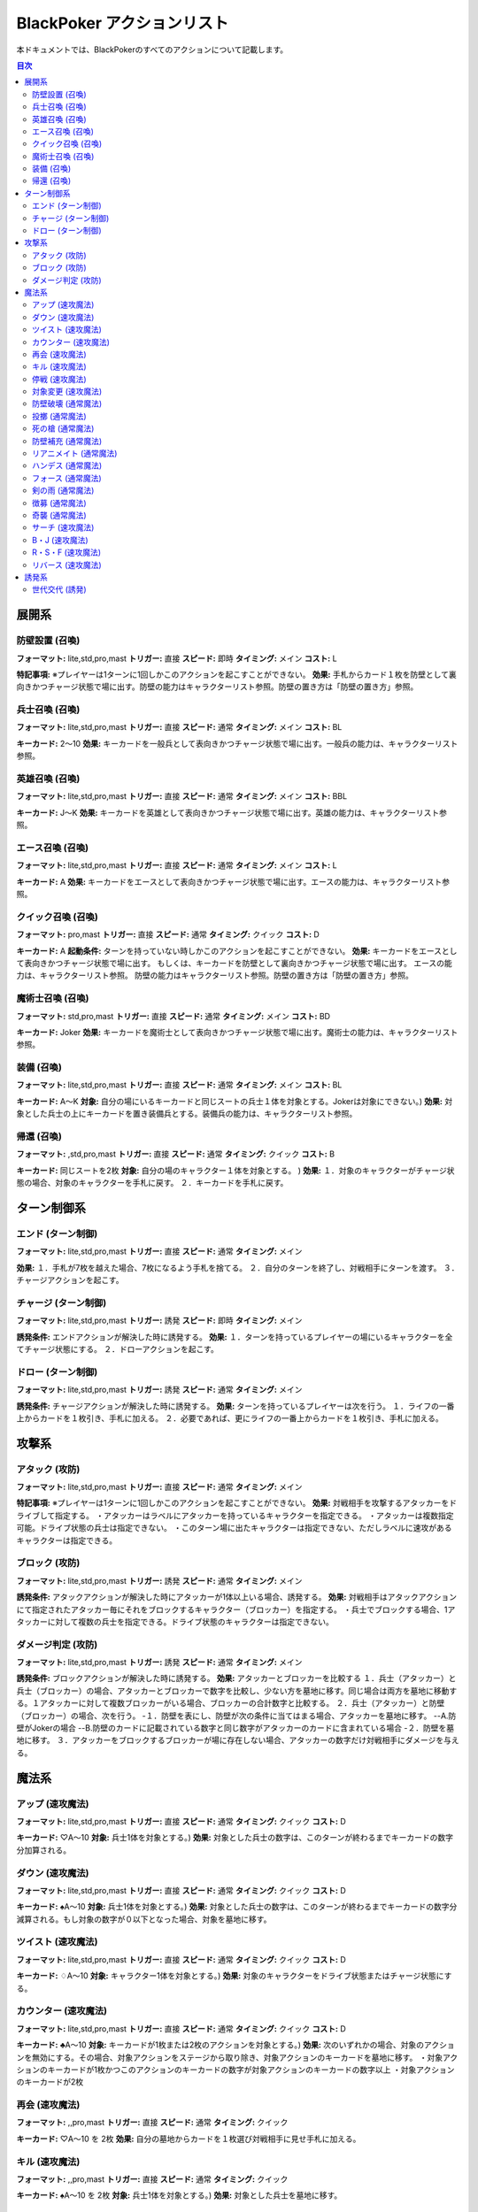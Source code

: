 ================
BlackPoker アクションリスト
================

本ドキュメントでは、BlackPokerのすべてのアクションについて記載します。

.. contents:: 目次
   :depth: 2
   :local:


展開系
==================

防壁設置 (召喚)
-----------------
**フォーマット:** lite,std,pro,mast
**トリガー:** 直接
**スピード:** 即時
**タイミング:** メイン
**コスト:** L

**特記事項:** ※プレイヤーは1ターンに1回しかこのアクションを起こすことができない。
**効果:**  
手札からカード１枚を防壁として裏向きかつチャージ状態で場に出す。防壁の能力はキャラクターリスト参照。防壁の置き方は「防壁の置き方」参照。

兵士召喚 (召喚)
-----------------
**フォーマット:** lite,std,pro,mast
**トリガー:** 直接
**スピード:** 通常
**タイミング:** メイン
**コスト:** BL

**キーカード:** 2〜10
**効果:**  
キーカードを一般兵として表向きかつチャージ状態で場に出す。一般兵の能力は、キャラクターリスト参照。

英雄召喚 (召喚)
-----------------
**フォーマット:** lite,std,pro,mast
**トリガー:** 直接
**スピード:** 通常
**タイミング:** メイン
**コスト:** BBL

**キーカード:** J〜K
**効果:**  
キーカードを英雄として表向きかつチャージ状態で場に出す。英雄の能力は、キャラクターリスト参照。

エース召喚 (召喚)
-----------------
**フォーマット:** lite,std,pro,mast
**トリガー:** 直接
**スピード:** 通常
**タイミング:** メイン
**コスト:** L

**キーカード:** A
**効果:**  
キーカードをエースとして表向きかつチャージ状態で場に出す。エースの能力は、キャラクターリスト参照。

クイック召喚 (召喚)
-----------------
**フォーマット:** pro,mast
**トリガー:** 直接
**スピード:** 通常
**タイミング:** クイック
**コスト:** D

**キーカード:** A
**起動条件:**  
ターンを持っていない時しかこのアクションを起こすことができない。
**効果:**  
キーカードをエースとして表向きかつチャージ状態で場に出す。
もしくは、キーカードを防壁として裏向きかつチャージ状態で場に出す。
エースの能力は、キャラクターリスト参照。
防壁の能力はキャラクターリスト参照。防壁の置き方は「防壁の置き方」参照。

魔術士召喚 (召喚)
-----------------
**フォーマット:** std,pro,mast
**トリガー:** 直接
**スピード:** 通常
**タイミング:** メイン
**コスト:** BD

**キーカード:** Joker
**効果:**  
キーカードを魔術士として表向きかつチャージ状態で場に出す。魔術士の能力は、キャラクターリスト参照。

装備 (召喚)
-----------------
**フォーマット:** lite,std,pro,mast
**トリガー:** 直接
**スピード:** 通常
**タイミング:** メイン
**コスト:** BL

**キーカード:** A〜K
**対象:**  
自分の場にいるキーカードと同じスートの兵士１体を対象とする。Jokerは対象にできない。)
**効果:**  
対象とした兵士の上にキーカードを置き装備兵とする。装備兵の能力は、キャラクターリスト参照。

帰還 (召喚)
-----------------
**フォーマット:** ,std,pro,mast
**トリガー:** 直接
**スピード:** 通常
**タイミング:** クイック
**コスト:** B

**キーカード:** 同じスートを2枚
**対象:**  
自分の場のキャラクター１体を対象とする。
)
**効果:**  
１．対象のキャラクターがチャージ状態の場合、対象のキャラクターを手札に戻す。
２．キーカードを手札に戻す。

ターン制御系
==================

エンド (ターン制御)
-----------------
**フォーマット:** lite,std,pro,mast
**トリガー:** 直接
**スピード:** 通常
**タイミング:** メイン

**効果:**  
１．手札が7枚を越えた場合、7枚になるよう手札を捨てる。
２．自分のターンを終了し、対戦相手にターンを渡す。
３．チャージアクションを起こす。

チャージ (ターン制御)
-----------------
**フォーマット:** lite,std,pro,mast
**トリガー:** 誘発
**スピード:** 即時
**タイミング:** メイン

**誘発条件:**  
エンドアクションが解決した時に誘発する。
**効果:**  
１．ターンを持っているプレイヤーの場にいるキャラクターを全てチャージ状態にする。
２．ドローアクションを起こす。

ドロー (ターン制御)
-----------------
**フォーマット:** lite,std,pro,mast
**トリガー:** 誘発
**スピード:** 通常
**タイミング:** メイン

**誘発条件:**  
チャージアクションが解決した時に誘発する。
**効果:**  
ターンを持っているプレイヤーは次を行う。
１．ライフの一番上からカードを１枚引き、手札に加える。
２．必要であれば、更にライフの一番上からカードを１枚引き、手札に加える。

攻撃系
==================

アタック (攻防)
-----------------
**フォーマット:** lite,std,pro,mast
**トリガー:** 直接
**スピード:** 通常
**タイミング:** メイン

**特記事項:** ※プレイヤーは1ターンに1回しかこのアクションを起こすことができない。
**効果:**  
対戦相手を攻撃するアタッカーをドライブして指定する。
・アタッカーはラベルにアタッカーを持っているキャラクターを指定できる。
・アタッカーは複数指定可能。ドライブ状態の兵士は指定できない。
・このターン場に出たキャラクターは指定できない、ただしラベルに速攻があるキャラクターは指定できる。

ブロック (攻防)
-----------------
**フォーマット:** lite,std,pro,mast
**トリガー:** 誘発
**スピード:** 通常
**タイミング:** メイン

**誘発条件:**  
アタックアクションが解決した時にアタッカーが1体以上いる場合、誘発する。
**効果:**  
対戦相手はアタックアクションにて指定されたアタッカー毎にそれをブロックするキャラクター（ブロッカー）を指定する。 
・兵士でブロックする場合、1アタッカーに対して複数の兵士を指定できる。ドライブ状態のキャラクターは指定できない。

ダメージ判定 (攻防)
-----------------
**フォーマット:** lite,std,pro,mast
**トリガー:** 誘発
**スピード:** 通常
**タイミング:** メイン

**誘発条件:**  
ブロックアクションが解決した時に誘発する。
**効果:**  
アタッカーとブロッカーを比較する
１．兵士（アタッカー）と兵士（ブロッカー）の場合、アタッカーとブロッカーで数字を比較し、少ない方を墓地に移す。同じ場合は両方を墓地に移動する。１アタッカーに対して複数ブロッカーがいる場合、ブロッカーの合計数字と比較する。
２．兵士（アタッカー）と防壁（ブロッカー）の場合、次を行う。
-１．防壁を表にし、防壁が次の条件に当てはまる場合、アタッカーを墓地に移す。
--A.防壁がJokerの場合
--B.防壁のカードに記載されている数字と同じ数字がアタッカーのカードに含まれている場合
-２．防壁を墓地に移す。
３．アタッカーをブロックするブロッカーが場に存在しない場合、アタッカーの数字だけ対戦相手にダメージを与える。

魔法系
==================

アップ (速攻魔法)
-----------------
**フォーマット:** lite,std,pro,mast
**トリガー:** 直接
**スピード:** 通常
**タイミング:** クイック
**コスト:** D

**キーカード:** ♡A〜10
**対象:**  
兵士1体を対象とする。)
**効果:**  
対象とした兵士の数字は、このターンが終わるまでキーカードの数字分加算される。

ダウン (速攻魔法)
-----------------
**フォーマット:** lite,std,pro,mast
**トリガー:** 直接
**スピード:** 通常
**タイミング:** クイック
**コスト:** D

**キーカード:** ♠A〜10
**対象:**  
兵士1体を対象とする。)
**効果:**  
対象とした兵士の数字は、このターンが終わるまでキーカードの数字分減算される。もし対象の数字が０以下となった場合、対象を墓地に移す。

ツイスト (速攻魔法)
-----------------
**フォーマット:** lite,std,pro,mast
**トリガー:** 直接
**スピード:** 通常
**タイミング:** クイック
**コスト:** D

**キーカード:** ♢A〜10
**対象:**  
キャラクター1体を対象とする。)
**効果:**  
対象のキャラクターをドライブ状態またはチャージ状態にする。

カウンター (速攻魔法)
-----------------
**フォーマット:** lite,std,pro,mast
**トリガー:** 直接
**スピード:** 通常
**タイミング:** クイック
**コスト:** D

**キーカード:** ♣A〜10
**対象:**  
キーカードが1枚または2枚のアクションを対象とする。)
**効果:**  
次のいずれかの場合、対象のアクションを無効にする。その場合、対象アクションをステージから取り除き、対象アクションのキーカードを墓地に移す。
・対象アクションのキーカードが1枚かつこのアクションのキーカードの数字が対象アクションのキーカードの数字以上
・対象アクションのキーカードが2枚

再会 (速攻魔法)
-----------------
**フォーマット:** ,,pro,mast
**トリガー:** 直接
**スピード:** 通常
**タイミング:** クイック

**キーカード:** ♡A〜10 を 2枚
**効果:**  
自分の墓地からカードを１枚選び対戦相手に見せ手札に加える。

キル (速攻魔法)
-----------------
**フォーマット:** ,,pro,mast
**トリガー:** 直接
**スピード:** 通常
**タイミング:** クイック

**キーカード:** ♠A〜10 を 2枚
**対象:**  
兵士1体を対象とする。)
**効果:**  
対象とした兵士を墓地に移す。

停戦 (速攻魔法)
-----------------
**フォーマット:** ,,pro,mast
**トリガー:** 直接
**スピード:** 通常
**タイミング:** クイック

**キーカード:** ♢A〜10 を 2枚
**対象:**  
ダメージ判定アクションを対象とする。)
**効果:**  
対象のアクションを無効にする。対象アクションをステージから取り除き、対象アクションのキーカードを墓地に移す。

対象変更 (速攻魔法)
-----------------
**フォーマット:** ,,pro,mast
**トリガー:** 直接
**スピード:** 通常
**タイミング:** クイック

**キーカード:** ♣A〜10 を 2枚
**対象:**  
対象が指定されているアクションを対象とする。)
**効果:**  
対象のアクションで指定されている対象をそのアクションが指定できる範囲で変更する。アクションを対象とするアクションの対象を対象変更に変更することは可能、アクションの対象にできないものへの対象の変更は不可能とする。

防壁破壊 (通常魔法)
-----------------
**フォーマット:** lite,std,pro,mast
**トリガー:** 直接
**スピード:** 通常
**タイミング:** メイン

**キーカード:** ♡A〜K と ♢A〜K
**対象:**  
防壁１体を対象とする。)
**効果:**  
対象の防壁を場から墓地に移す。

投擲 (通常魔法)
-----------------
**フォーマット:** lite,std,pro,mast
**トリガー:** 直接
**スピード:** 通常
**タイミング:** メイン

**キーカード:** ♠A〜K と ♣A〜K
**対象:**  
対戦相手１人を対象とする。)
**効果:**  
対象の対戦相手にX点のダメージを与える。Xはキーカードの♠カードの数字に等しい。

死の槍 (通常魔法)
-----------------
**フォーマット:** ,std,pro,mast
**トリガー:** 直接
**スピード:** 通常
**タイミング:** メイン

**キーカード:** ♠A〜K と ♢A〜K
**対象:**  
兵士１体を対象とする。)
**効果:**  
対象の兵士の数字が０以外かつ、キーカードの♢カードの数字で割切れる場合、次を行う。
１．対象の兵士をオーナーのライフの一番上に裏向きで移す。兵士が複数のカードから成る場合、任意の順でライフの一番上に裏向きで移す。
２．対象の兵士のオーナーにX点のダメージを与える。Xはキーカードの♠カードの数字に等しい。

防壁補充 (通常魔法)
-----------------
**フォーマット:** ,std,pro,mast
**トリガー:** 直接
**スピード:** 通常
**タイミング:** メイン

**キーカード:** ♡A〜K と ♣A〜K
**効果:**  
自分のライフの一番上から１枚を防壁として裏向きかつチャージ状態で場に出す。もしくは、自分のライフの一番上から２枚を防壁として裏向きかつドライブ状態で場に出す。防壁の能力はキャラクターリスト参照。
防壁の置き方は「防壁の置き方」参照

リアニメイト (通常魔法)
-----------------
**フォーマット:** ,std,pro,mast
**トリガー:** 直接
**スピード:** 通常
**タイミング:** メイン

**キーカード:** ♠A〜K と ♡A〜K
**対象:**  
自分の場のキャラクター１体を対象とする。)
**効果:**  
自分の墓地にあるカード１枚を選ぶ。対象のキャラクターを墓地に移せた場合、選んだカードを兵士として表向きかつチャージ状態で場に出す。移せない場合、選んだカードを墓地に戻す。

ハンデス (通常魔法)
-----------------
**フォーマット:** ,std,pro,mast
**トリガー:** 直接
**スピード:** 通常
**タイミング:** メイン

**キーカード:** ♢A〜K と ♣A〜K
**対象:**  
対戦相手１人を対象とする。)
**効果:**  
対戦相手の手札を見て１枚カードを指定する。対戦相手は指定されたカードを手札から捨てる。

フォース (通常魔法)
-----------------
**フォーマット:** ,,mast
**トリガー:** 直接
**スピード:** 通常
**タイミング:** メイン
**コスト:** BB

**キーカード:** ♡A〜10 を 2枚
**特記事項:** ※このアクションはカウンターアクションの対象にならない。
**効果:**  
このターンが終わるまで自分の兵士全ての数字は、キーカードの合計値分加算される。

剣の雨 (通常魔法)
-----------------
**フォーマット:** ,,mast
**トリガー:** 直接
**スピード:** 通常
**タイミング:** メイン
**コスト:** BB

**キーカード:** ♠A〜10 を 2枚
**特記事項:** ※このアクションはカウンターアクションの対象にならない。
**効果:**  
キーカードの合計値以下の全ての兵士を墓地に移す。

徴募 (通常魔法)
-----------------
**フォーマット:** ,,mast
**トリガー:** 直接
**スピード:** 通常
**タイミング:** メイン
**コスト:** BB

**キーカード:** ♢A〜10 を 2枚
**特記事項:** ※このアクションはカウンターアクションの対象にならない。
**効果:**  
１．ライフの一番上から４枚めくり、キーカードの合計値以下のカードを兵士としてドライブ状態で場に出す。
２．残りのカードをライフの一番下に好きな順で移す。

奇襲 (通常魔法)
-----------------
**フォーマット:** ,,mast
**トリガー:** 直接
**スピード:** 通常
**タイミング:** メイン
**コスト:** BB

**キーカード:** ♣A〜10 を 2枚
**特記事項:** ※このアクションはカウンターアクションの対象にならない。
**効果:**  
１．自分の場にいる防壁を全て兵士にする。このターンに場に出た防壁を兵士にする場合、その兵士はこのターンに出た兵士と同様に扱う。
２．自分の場にいる全ての兵士をチャージ状態にする。

サーチ (速攻魔法)
-----------------
**フォーマット:** lite,std,pro,mast
**トリガー:** 直接
**スピード:** 即時
**タイミング:** クイック

**キーカード:** Joker
**効果:**  
ライフから好きなカードを1枚選び対戦相手に見せ手札に加える。その後ライフを切りなおす。

B・J (速攻魔法)
-----------------
**フォーマット:** ,,mast
**トリガー:** 直接
**スピード:** 通常
**タイミング:** クイック
**コスト:** SS

**キーカード:** 同じスートの A と J
**特記事項:** ※コストの支払によって誘発したアクションより先にアクションの解決を行う。
**効果:**  
ライフから好きなカードを2枚まで選び対戦相手に見せ手札に加える。その後ライフを切りなおす。

R・S・F (速攻魔法)
-----------------
**フォーマット:** ,,mast
**トリガー:** 直接
**スピード:** 通常
**タイミング:** クイック
**コスト:** BB

**キーカード:** 同じスートのA,10〜K を 5枚
**特記事項:** ※このアクションはカウンターアクションの対象にならない。
**対象:**  
プレイヤー１人を対象とする。)
**効果:**  
対象のプレイヤーに40点のダメージを与える。

リバース (速攻魔法)
-----------------
**フォーマット:** pro,mast
**トリガー:** 直接
**スピード:** 通常
**タイミング:** クイック

**キーカード:** 同じ数字を２枚
**対象:**  
キャラクター１体を対象とする。)
**効果:**  
１．必要であれば、対象のキャラクターをチャージ状態またはドライブ状態にする。
２．対象が兵士の場合、兵士を防壁にする。兵士の時に受けた効果、能力は無くなる。兵士が複数のカードから成る場合、１枚ずつ防壁にする。防壁の置き方は「防壁の置き方」参照
３．対象が防壁の場合、防壁を兵士にする。防壁の時に受けた効果、能力は無くなる。このターンに場に出た防壁を兵士にする場合、その兵士はこのターンに出た兵士と同様に扱う。
４．対象がアタッカーもしくは、ブロッカーの場合、それを解除する。

誘発系
==================

世代交代 (誘発)
-----------------
**フォーマット:** lite,std,pro,mast
**トリガー:** 誘発
**スピード:** 即時
**タイミング:** クイック

**誘発条件:**  
Joker,A,J,Q,Kのカードが場から墓地に行くたびに1枚につき1回誘発する。
**効果:**  
ライフの一番上からJoker,A,J,Q,Kのいずれかが出るまで墓地にカードを移動し、出たら手札に加える。
